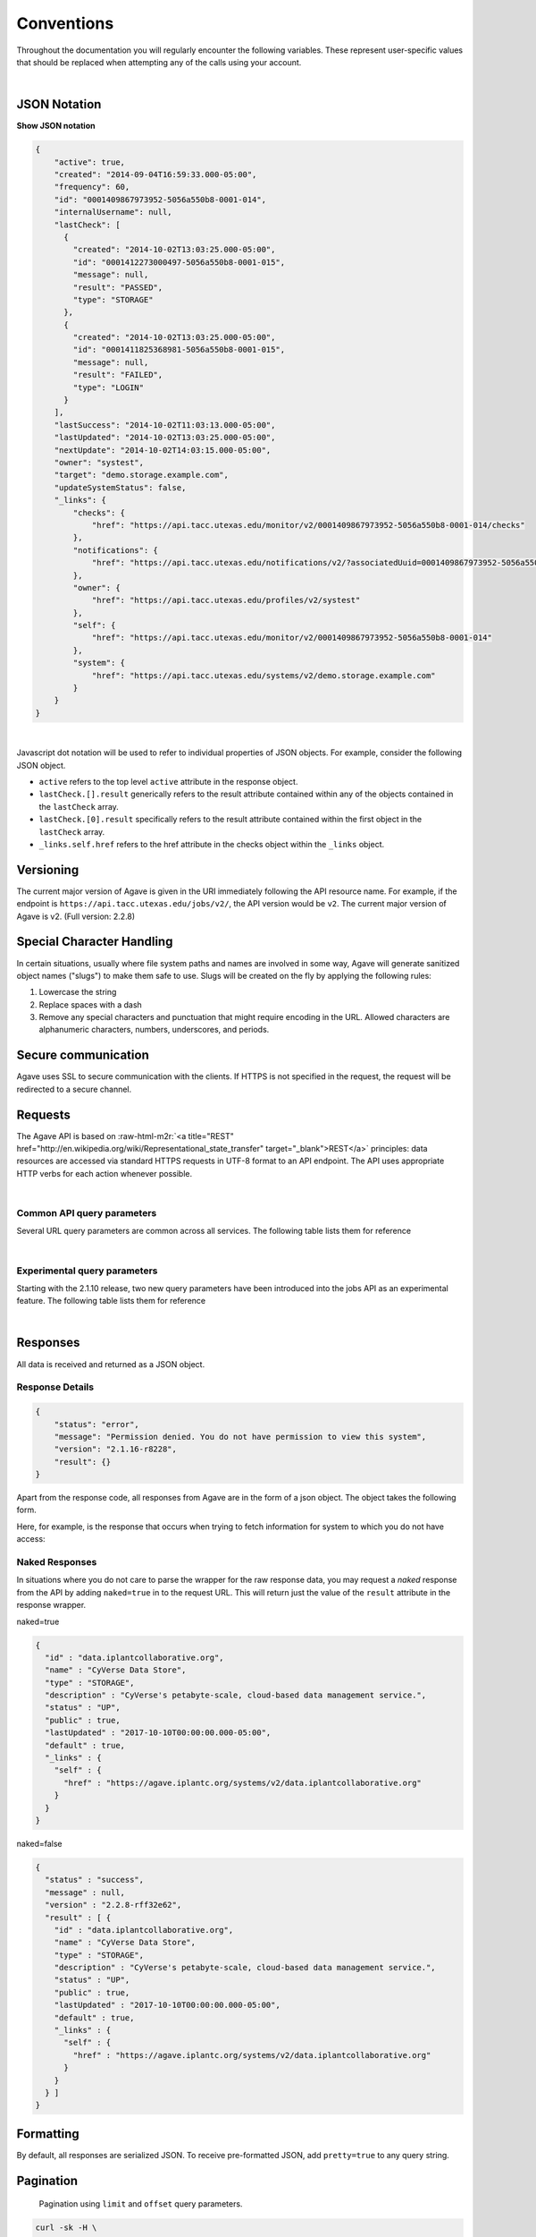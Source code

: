 .. role:: raw-html-m2r(raw)
   :format: html


Conventions
===========

Throughout the documentation you will regularly encounter the following variables. These represent user-specific values that should be replaced when attempting any of the calls using your account.


.. raw:: html

   <table style="width:100%" border="1px" cellpadding="5">
     <tr>
       <th align="left">Variable</th>
       <th>Description</th>
       <th align="left">Example</th>
     </tr><tr>
       <td>${API_HOST}</td>
       <td align="center">Base hostname of the API</td>
       <td>api.tacc.utexas.edu</td>
     <tr></tr>
       <td>${API_VERSION}</td>
       <td align="center">Version of the API endpoint</td>
       <td>v2.2.8</td>
     <tr></tr>
       <td>${API_USERNAME}</td>
       <td align="center"> Username of the current user</td>
       <td>nryan</td>
     <tr></tr>
       <td>${API_KEY}</td>
       <td align="center">Client key used to request an access token from the Agave Auth service</td>
       <td>hZ_z3f4Hf3CcgvGoMix0aksN4BOD6</td>
     <tr></tr>
       <td>${API_SECRET}</td>
       <td align="center">Client secret used to request an access token from the Agave Auth service</td>
       <td>gTgpCecqtOc6Ao3GmZ_FecVSSV8a</td>
     <tr>
     </tr>
       <td>${API_TOKEN}</td>
       <td align="center">Client unique identifier of an application requesting access to Agave Auth service</td>
       <td>de32225c235cf47b9965997270a1496c</td>
     </tr> 
   </table>
|


JSON Notation
-------------

.. container:: foldable

   .. container:: header

      
      **Show JSON notation**

   .. code-block:: json

      {
          "active": true,
          "created": "2014-09-04T16:59:33.000-05:00",
          "frequency": 60,
          "id": "0001409867973952-5056a550b8-0001-014",
          "internalUsername": null,
          "lastCheck": [
            {
              "created": "2014-10-02T13:03:25.000-05:00",
              "id": "0001412273000497-5056a550b8-0001-015",
              "message": null,
              "result": "PASSED",
              "type": "STORAGE"
            },
            {
              "created": "2014-10-02T13:03:25.000-05:00",
              "id": "0001411825368981-5056a550b8-0001-015",
              "message": null,
              "result": "FAILED",
              "type": "LOGIN"
            }
          ],
          "lastSuccess": "2014-10-02T11:03:13.000-05:00",
          "lastUpdated": "2014-10-02T13:03:25.000-05:00",
          "nextUpdate": "2014-10-02T14:03:15.000-05:00",
          "owner": "systest",
          "target": "demo.storage.example.com",
          "updateSystemStatus": false,
          "_links": {
              "checks": {
                  "href": "https://api.tacc.utexas.edu/monitor/v2/0001409867973952-5056a550b8-0001-014/checks"
              },
              "notifications": {
                  "href": "https://api.tacc.utexas.edu/notifications/v2/?associatedUuid=0001409867973952-5056a550b8-0001-014"
              },
              "owner": {
                  "href": "https://api.tacc.utexas.edu/profiles/v2/systest"
              },
              "self": {
                  "href": "https://api.tacc.utexas.edu/monitor/v2/0001409867973952-5056a550b8-0001-014"
              },
              "system": {
                  "href": "https://api.tacc.utexas.edu/systems/v2/demo.storage.example.com"
              }
          }
      }
|
Javascript dot notation will be used to refer to individual properties of JSON objects. For example, consider the following JSON object.


* ``active`` refers to the top level ``active`` attribute in the response object.
* ``lastCheck.[].result`` generically refers to the result attribute contained within any of the objects contained in the ``lastCheck`` array.
* ``lastCheck.[0].result`` specifically refers to the result attribute contained within the first object in the ``lastCheck`` array.
* ``_links.self.href`` refers to the href attribute in the checks object within the ``_links`` object.

Versioning
----------

The current major version of Agave is given in the URI immediately following the API resource name. For example, if the endpoint is ``https://api.tacc.utexas.edu/jobs/v2/``\ , the API version would be ``v2``. The current major version of Agave is v2. (Full version: 2.2.8)

Special Character Handling
--------------------------

In certain situations, usually where file system paths and names are involved in some way, Agave will generate sanitized object names ("slugs") to make them safe to use. Slugs will be created on the fly by applying the following rules:


#. Lowercase the string
#. Replace spaces with a dash
#. Remove any special characters and punctuation that might require encoding in the URL. Allowed characters are alphanumeric characters, numbers, underscores, and periods.

Secure communication
--------------------

Agave uses SSL to secure communication with the clients. If HTTPS is not specified in the request, the request will be redirected to a secure channel.

Requests
--------

The Agave API is based on :raw-html-m2r:`<a title="REST" href="http://en.wikipedia.org/wiki/Representational_state_transfer" target="_blank">REST</a>` principles: data resources are accessed via standard HTTPS requests in UTF-8 format to an API endpoint. The API uses appropriate HTTP verbs for each action whenever possible.


.. raw:: html

   <table style="width:100%" border="1px" cellpadding="5">
     <tr>
       <th align="left">Verb</th>
       <th align="left">Description</th>
     </tr><tr>
       <td>GET</td>
       <td>Used for retrieving resources</td>
     <tr></tr>
       <td>POST</td>
       <td>Used for creating resources</td>
     <tr></tr>
       <td>PUT</td>
       <td>Used for manipulating resources or collections</td>
     <tr></tr>
       <td>DELETE</td>
       <td>Used for deleting resources</td>
     </tr> 
   </table>
|

Common API query parameters
^^^^^^^^^^^^^^^^^^^^^^^^^^^

Several URL query parameters are common across all services. The following table lists them for reference


.. raw:: html

   <table style="width:100%" border="1px" cellpadding="5">
     <tr>
       <th align="left">Name</th>
       <th>Values</th>
       <th align="left">Purpose</th>
     </tr><tr>
       <td>offset</td>
       <td align="center">integer (zero based)</td>
       <td>Skips the first offset results in the response</td>
     <tr></tr>
       <td>limit</td>
       <td align="center">integer</td>
       <td>Limits the number of responses to, at most, this number</td>
     <tr></tr>
       <td>pretty</td>
       <td align="center">boolean</td>
       <td>If true, pretty prints the response. Default false</td>
     <tr></tr>
       <td>naked</td>
       <td align="center">boolean</td>
       <td>If true, returns only the value of the result attribute in the standard response wrapper</td>
     <tr></tr>
       <td>filter</td>
       <td align="center">string</td>
       <td>A comma-delimited list of fields to return for each object in the response. Each field may be referenced using JSON notation</td>
     </tr> 
   </table>
|

Experimental query parameters
^^^^^^^^^^^^^^^^^^^^^^^^^^^^^

Starting with the 2.1.10 release, two new query parameters have been introduced into the jobs API as an experimental feature. The following table lists them for reference


.. raw:: html

   <table style="width:100%" border="1px" cellpadding="5">
     <tr>
       <th align="left">Name</th>
       <th>Values</th>
       <th align="left">Purpose</th>
     </tr><tr>
       <td>sort</td>
       <td align="center">asc,desc</td>
       <td>The sort order of the response. asc by default</td>
     <tr></tr>
       <td>sortBy</td>
       <td align="center">string</td>
       <td>The field by which to sort the response. Any field present in the full representation of the resource that you are querying is supported. Multiple values are not currently supported</td>
     </tr> 
   </table>
|

Responses
---------

All data is received and returned as a JSON object.

Response Details
^^^^^^^^^^^^^^^^

.. code-block:: json

   {
       "status": "error",
       "message": "Permission denied. You do not have permission to view this system",
       "version": "2.1.16-r8228",
       "result": {}
   }

Apart from the response code, all responses from Agave are in the form of a json object. The object takes the following form.


.. raw:: html

   <table style="width:100%" border="1px" cellpadding="5">
     <tr>
       <th align="left">Key</th>
       <th>Value Type</th>
       <th align="left">Value Description</th>
     </tr><tr>
       <td>status</td>
       <td align="center">string</td>
       <td>User will see message=null on status "success"</td>
     </tr><tr>
       <td>message</td>
       <td align="center">string</td>
       <td>A short description of the cause of the error</td>
     </tr><tr>
       <td>result</td>
       <td align="center">object,array</td>
       <td>The JSON response object or array</td>
     <tr></tr>
       <td>version</td>
       <td align="center">string</td>
       <td>The current full release version of Agave. Ex “2.1.16-r8228”</td>
     </tr> 
   </table>


Here, for example, is the response that occurs when trying to fetch information for system to which you do not have access:

Naked Responses
^^^^^^^^^^^^^^^

In situations where you do not care to parse the wrapper for the raw response data, you may request a *naked* response from the API by adding ``naked=true`` in to the request URL. This will return just the value of the ``result`` attribute in the response wrapper.

naked=true 

.. code-block:: json

   {
     "id" : "data.iplantcollaborative.org",
     "name" : "CyVerse Data Store",
     "type" : "STORAGE",
     "description" : "CyVerse's petabyte-scale, cloud-based data management service.",
     "status" : "UP",
     "public" : true,
     "lastUpdated" : "2017-10-10T00:00:00.000-05:00",
     "default" : true,
     "_links" : {
       "self" : {
         "href" : "https://agave.iplantc.org/systems/v2/data.iplantcollaborative.org"
       }
     }
   }

naked=false

.. code-block:: json

   {
     "status" : "success",
     "message" : null,
     "version" : "2.2.8-rff32e62",
     "result" : [ {
       "id" : "data.iplantcollaborative.org",
       "name" : "CyVerse Data Store",
       "type" : "STORAGE",
       "description" : "CyVerse's petabyte-scale, cloud-based data management service.",
       "status" : "UP",
       "public" : true,
       "lastUpdated" : "2017-10-10T00:00:00.000-05:00",
       "default" : true,
       "_links" : {
         "self" : {
           "href" : "https://agave.iplantc.org/systems/v2/data.iplantcollaborative.org"
         }
       }
     } ]
   }

Formatting
----------

By default, all responses are serialized JSON. To receive pre-formatted JSON, add ``pretty=true`` to any query string.

Pagination
----------

..

   Pagination using ``limit`` and ``offset`` query parameters.


.. code-block:: shell

   curl -sk -H \
       "Authorization: Bearer ${API_KEY}" \
       "https://api.tacc.utexas.edu/jobs/v2/?offset=50&limit=25"

.. code-block:: plaintext

   jobs-list -o 50 -l 25

All resource collections support a way of paging the dataset, taking an ``offset`` and ``limit`` as query parameters:

Note that offset numbering is zero-based and that omitting the offset parameter will return the first X elements. By default, all search and listing responses from the Science APIs are paginated in groups of 250 objects. The lone exception being the Files API which will return all results by default.

Check the documentation for the specific endpoint to see specific information.

Timestamps
----------

Timestamps are returned in \ :raw-html-m2r:`<a href="http://en.wikipedia.org/wiki/ISO_8601" target="_blank">ISO 8601</a>`\  format offset for Central Standard Time (-05:00) \ ``YYYY-MM-DDTHH:MM:SSZ-05:00``.

Cross Origin Resource Sharing (CORS)
------------------------------------

Many modern applications choose to implement client-server communication exclusively in Javascript. For this reason, Agave provides :raw-html-m2r:`<a href="http://en.wikipedia.org/wiki/Cross-origin_resource_sharing" title="CORS" target="_blank">cross-origin resource sharing (CORS)</a>` support so AJAX requests from a web browser are not constrained by cross-origin requests and can safely make GET, PUT, POST, and DELETE requests to the API.

Hypermedia
----------

.. code-block:: always

   {
       "associationIds": [],
       "created": "2013-11-16T11:25:38.900-06:00",
       "internalUsername": null,
       "lastUpdated": "2013-11-16T11:25:38.900-06:00",
       "name": "color",
       "owner": "nryan",
       "uuid": "0001384622738900-5056a550b8-0001-012",
       "value": "red",
       "_links": {
           "self": {
               "href": "https://api.tacc.utexas.edu/meta/v2/data/0001384622738900-5056a550b8-0001-012"
           },
           "owner": {
               "href": "https://api.tacc.utexas.edu/profiles/v2/nryan"
           }
       }
   }

Agave is a fully descriptive hypermedia API. Given any point, you should be able to run API through the links provided in the ``_links`` object in each resource representation. The following user metadata object contains two referenced objects. The first, ``self`` is common to all objects, and contains the URL of that object. The second, ``owner`` contains the URL to the profile of the user who created the object.
